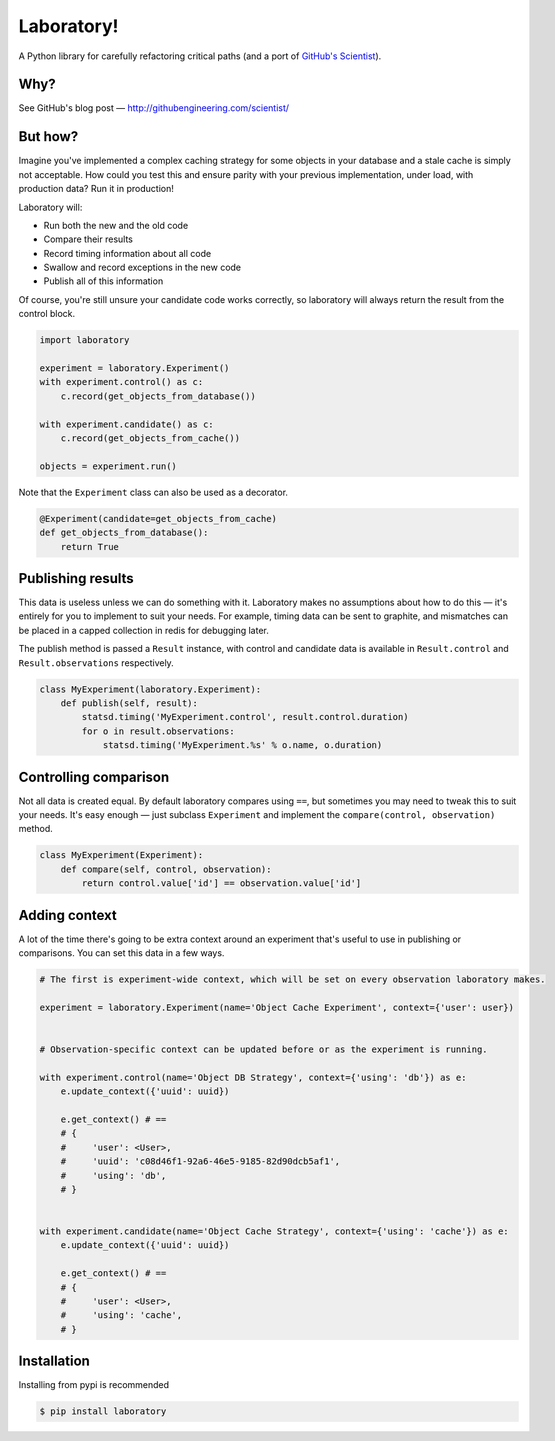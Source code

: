 Laboratory! |Build Status|
==========================

A Python library for carefully refactoring critical paths (and a port of
`GitHub's Scientist`_).

.. _GitHub's Scientist: https://github.com/github/scientist


Why?
----

See GitHub's blog post |--| http://githubengineering.com/scientist/


But how?
--------

Imagine you've implemented a complex caching strategy for some objects in your
database and a stale cache is simply not acceptable.  How could you test this
and ensure parity with your previous implementation, under load, with
production data?  Run it in production!

Laboratory will:

-  Run both the new and the old code
-  Compare their results
-  Record timing information about all code
-  Swallow and record exceptions in the new code
-  Publish all of this information

Of course, you're still unsure your candidate code works correctly, so
laboratory will always return the result from the control block.

.. code:: python

    import laboratory

    experiment = laboratory.Experiment()
    with experiment.control() as c:
        c.record(get_objects_from_database())

    with experiment.candidate() as c:
        c.record(get_objects_from_cache())

    objects = experiment.run()

Note that the ``Experiment`` class can also be used as a decorator.

.. code:: python

    @Experiment(candidate=get_objects_from_cache)
    def get_objects_from_database():
        return True


Publishing results
------------------

This data is useless unless we can do something with it. Laboratory makes no
assumptions about how to do this |--| it's entirely for you to implement to suit
your needs.  For example, timing data can be sent to graphite, and mismatches
can be placed in a capped collection in redis for debugging later.

The publish method is passed a ``Result`` instance, with control and candidate
data is available in ``Result.control`` and ``Result.observations``
respectively.

.. code:: python

    class MyExperiment(laboratory.Experiment):
        def publish(self, result):
            statsd.timing('MyExperiment.control', result.control.duration)
            for o in result.observations:
                statsd.timing('MyExperiment.%s' % o.name, o.duration)


Controlling comparison
----------------------

Not all data is created equal. By default laboratory compares using ``==``, but
sometimes you may need to tweak this to suit your needs.  It's easy enough |--|
just subclass ``Experiment`` and implement the ``compare(control,
observation)`` method.

.. code:: python

    class MyExperiment(Experiment):
        def compare(self, control, observation):
            return control.value['id'] == observation.value['id']


Adding context
--------------

A lot of the time there's going to be extra context around an experiment that's
useful to use in publishing or comparisons.  You can set this data in a few
ways.

.. code:: python

    # The first is experiment-wide context, which will be set on every observation laboratory makes.

    experiment = laboratory.Experiment(name='Object Cache Experiment', context={'user': user})


    # Observation-specific context can be updated before or as the experiment is running.

    with experiment.control(name='Object DB Strategy', context={'using': 'db'}) as e:
        e.update_context({'uuid': uuid})

        e.get_context() # ==
        # {
        #     'user': <User>,
        #     'uuid': 'c08d46f1-92a6-46e5-9185-82d90dcb5af1',
        #     'using': 'db',
        # }


    with experiment.candidate(name='Object Cache Strategy', context={'using': 'cache'}) as e:
        e.update_context({'uuid': uuid})

        e.get_context() # ==
        # {
        #     'user': <User>,
        #     'using': 'cache',
        # }


Installation
------------

Installing from pypi is recommended

.. code::

    $ pip install laboratory

.. |--| unicode:: U+2014  .. em dash

.. |Build Status| image:: https://travis-ci.org/joealcorn/laboratory.svg?branch=master
   :target: https://travis-ci.org/joealcorn/laboratory
